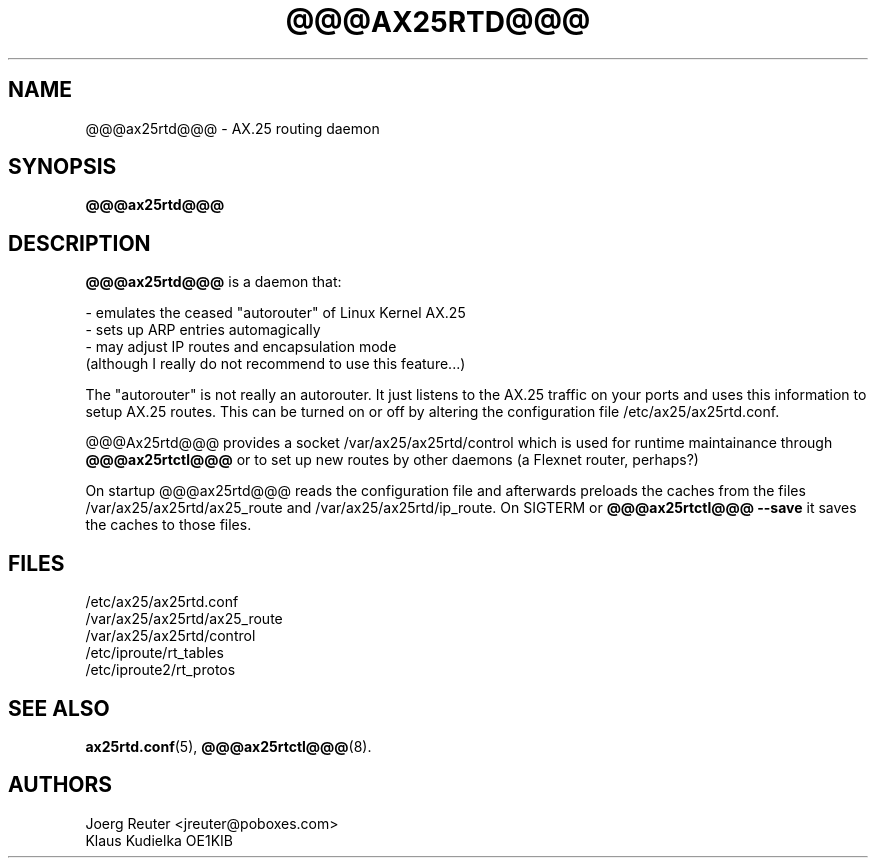 .TH @@@AX25RTD@@@ 8 "11 November 2003" Linux "Linux Programmer's Manual"
.SH NAME
@@@ax25rtd@@@ \- AX.25 routing daemon
.SH SYNOPSIS
.B @@@ax25rtd@@@
.SH DESCRIPTION
.LP
.B @@@ax25rtd@@@
is a daemon that:
.LP
- emulates the ceased "autorouter" of Linux Kernel AX.25
.br
- sets up ARP entries automagically
.br
- may adjust IP routes and encapsulation mode
  (although I really do not recommend to use this feature...)
.LP
The "autorouter" is not really an autorouter. It just listens to the AX.25
traffic on your ports and uses this information to setup AX.25 routes. This
can be turned on or off by altering the configuration file
/etc/ax25/ax25rtd.conf.
.LP
@@@Ax25rtd@@@ provides a socket /var/ax25/ax25rtd/control which is used for
runtime maintainance through
.B @@@ax25rtctl@@@
or to set up new routes by other
daemons (a Flexnet router, perhaps?)
.LP
On startup @@@ax25rtd@@@ reads the configuration file and afterwards preloads
the caches from the files /var/ax25/ax25rtd/ax25_route and
/var/ax25/ax25rtd/ip_route. On SIGTERM or
.B @@@ax25rtctl@@@ --save
it saves the caches to those files.
.SH FILES
/etc/ax25/ax25rtd.conf
.br
/var/ax25/ax25rtd/ax25_route
.br
/var/ax25/ax25rtd/control
.br
/etc/iproute/rt_tables
.br
/etc/iproute2/rt_protos
.SH "SEE ALSO"
.BR ax25rtd.conf (5),
.BR @@@ax25rtctl@@@ (8).
.LP
.SH AUTHORS
.nf
Joerg Reuter <jreuter@poboxes.com>
.br
Klaus Kudielka OE1KIB
.fi
